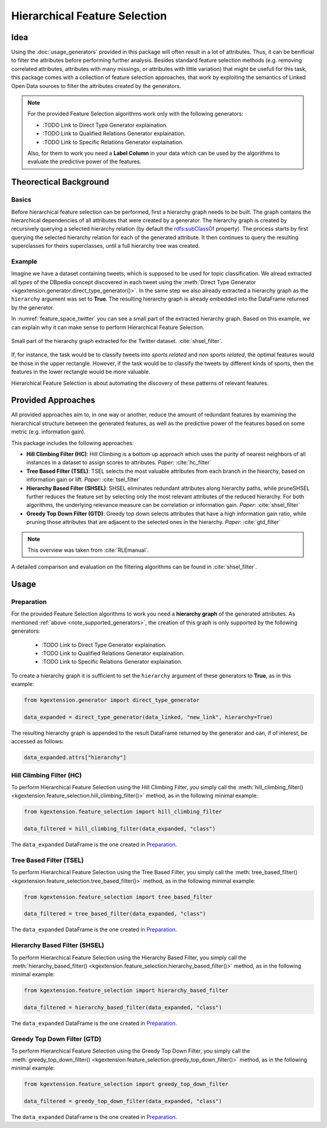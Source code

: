 .. _feature-selection-label:

========================================
Hierarchical Feature Selection
========================================

Idea
^^^^^^^^^^^^^^^^^^^

Using the :doc:`usage_generators` provided in this package will often result in a lot of attributes. Thus, it can be benificial to filter the attributes before performing further analysis. Besides standard feature selection methods (e.g. removing correlated attributes, attributes with many missings, or attributes with little variation) that might be usefull for this task, this package comes with a collection of feature selection approaches, that work by exploiting the semantics of Linked Open Data sources to filter the attributes created by the generators. 

.. _note_supported_generators:

.. note::
   For the provided Feature Selection algorithms work only with the following generators:

   * :TODO Link to Direct Type Generator explaination.
   * :TODO Link to Qualified Relations Generator explaination.
   * :TODO Link to Specific Relations Generator explaination.

   Also, for them to work you need a **Label Column** in your data which can be used by the algorithms to evaluate the predictive power of the features.

Theorectical Background
^^^^^^^^^^^^^^^^^^^^^^^^^

Basics
--------------------------------

Before hierarchical feature selection can be performed, first a hierarchy graph needs to be built. The graph contains the hierarchical dependencies of all attributes that were created by a generator. The hierarchy graph is created by recursively querying a selected hierarchy relation (by default the `rdfs:subClassOf <https://www.w3.org/TR/rdf-schema/#ch_subclassof>`_ property). The process starts by first querying the selected hierarchy relation for each of the generated attribute. It then continues to query the resulting superclasses for theirs superclasses, until a full hierarchy tree was created.


Example
--------------------------------

Imagine we have a dataset containing tweets, which is supposed to be used for topic classification. We alread extracted all *types* of the DBpedia concept discovered in each tweet using the :meth:`Direct Type Generator <kgextension.generator.direct_type_generator()>`. In the same step we also already extracted a hierarchy graph as the ``hierarchy`` argument was set to **True**. The resulting hierarchy graph is already embedded into the DataFrame returned by the generator.

In :numref:`feature_space_twitter` you can see a small part of the extracted hierarchy graph. Based on this example, we can explain why it can make sense to perform Hierarchical Feature Selection.

.. _feature_space_twitter:

.. figure:: feature_space_twitter_data.png
    :align: center
    :alt: Small part of the hierarchy graph extracted for the Twitter dataset.

    Small part of the hierarchy graph extracted for the Twitter dataset. :cite:`shsel_filter`.
    
If, for instance, the task would be to classify tweets into *sports related* and *non sports related*, the optimal features would be those in the upper rectangle. However, if the task would be to classify the tweets by different kinds of sports, then the features in the lower rectangle would be more valuable. 

Hierarchical Feature Selection is about automating the discovery of these patterns of relevant features. 

Provided Approaches
^^^^^^^^^^^^^^^^^^^^^

All provided approaches aim to, in one way or another, reduce the amount of redundant features by examining the hierarchical structure between the generated features, as well as the predictive power of the features based on some metric (e.g. information gain).

This package includes the following approaches:

* **Hill Climbing Filter (HC)**: Hill Climbing is a bottom up approach which uses the purity of nearest neighbors of all instances in a dataset to assign scores to attributes. *Paper:* :cite:`hc_filter`
* **Tree Based Filter (TSEL)**: TSEL selects the most valuable attributes from each branch in the hiearchy, based on information gain or lift. *Paper*: :cite:`tsel_filter`
* **Hierarchy Based Filter (SHSEL)**: SHSEL eliminates redundant attributes along hierarchy paths, while pruneSHSEL further reduces the feature set by selecting only the most relevant attributes of the reduced hierarchy. For both algorithms, the underlying relevance measure can be correlation or information gain. *Paper*: :cite:`shsel_filter`
* **Greedy Top Down Filter (GTD)**: Greedy top down selects attributes that have a high information gain ratio, while pruning those attributes that are adjacent to the selected ones in the hierarchy. *Paper*: :cite:`gtd_filter`

.. note::
    This overview was taken from :cite:`RLEmanual`.

A detailed comparison and evaluation on the filtering algorithms can be found in :cite:`shsel_filter`.

Usage
^^^^^^^^^^^^^^^^^^^^^

Preparation
--------------------------------------

For the provided Feature Selection algorithms to work you need a **hierarchy graph** of the generated attributes. As mentioned :ref:`above <note_supported_generators>`, the creation of this graph is only supported by the following generators:

   * :TODO Link to Direct Type Generator explaination.
   * :TODO Link to Qualified Relations Generator explaination.
   * :TODO Link to Specific Relations Generator explaination.

To create a hierarchy graph it is sufficient to set the ``hierarchy`` argument of these generators to **True**, as in this example:

.. code-block:: python

    from kgextension.generator import direct_type_generator

    data_expanded = direct_type_generator(data_linked, "new_link", hierarchy=True)

The resulting hierarchy graph is appended to the result DataFrame returned by the generator and can, if of interest, be accessed as follows:

.. code-block:: python

    data_expanded.attrs["hierarchy"]


Hill Climbing Filter (HC)
--------------------------------------

To perform Hierarchical Feature Selection using the Hill Climbing Filter, you simply call the :meth:`hill_climbing_filter() <kgextension.feature_selection.hill_climbing_filter()>` method, as in the following minimal example:

.. code-block:: python

    from kgextension.feature_selection import hill_climbing_filter

    data_filtered = hill_climbing_filter(data_expanded, "class")

The ``data_expanded`` DataFrame is the one created in `Preparation`_.

Tree Based Filter (TSEL)
--------------------------------

To perform Hierarchical Feature Selection using the Tree Based Filter, you simply call the :meth:`tree_based_filter() <kgextension.feature_selection.tree_based_filter()>` method, as in the following minimal example:

.. code-block:: python

    from kgextension.feature_selection import tree_based_filter

    data_filtered = tree_based_filter(data_expanded, "class")

The ``data_expanded`` DataFrame is the one created in `Preparation`_.

Hierarchy Based Filter (SHSEL)
--------------------------------

To perform Hierarchical Feature Selection using the Hierarchy Based Filter, you simply call the :meth:`hierarchy_based_filter() <kgextension.feature_selection.hierarchy_based_filter()>` method, as in the following minimal example:

.. code-block:: python

    from kgextension.feature_selection import hierarchy_based_filter

    data_filtered = hierarchy_based_filter(data_expanded, "class")

The ``data_expanded`` DataFrame is the one created in `Preparation`_.

Greedy Top Down Filter (GTD)
--------------------------------

To perform Hierarchical Feature Selection using the Greedy Top Down Filter, you simply call the :meth:`greedy_top_down_filter() <kgextension.feature_selection.greedy_top_down_filter()>` method, as in the following minimal example:

.. code-block:: python

    from kgextension.feature_selection import greedy_top_down_filter

    data_filtered = greedy_top_down_filter(data_expanded, "class")

The ``data_expanded`` DataFrame is the one created in `Preparation`_.


.. bibliography::
    :filter: docname in docnames